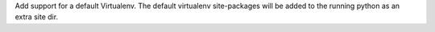 Add support for a default Virtualenv. The default virtualenv site-packages will be added to the running python as an extra site dir.
